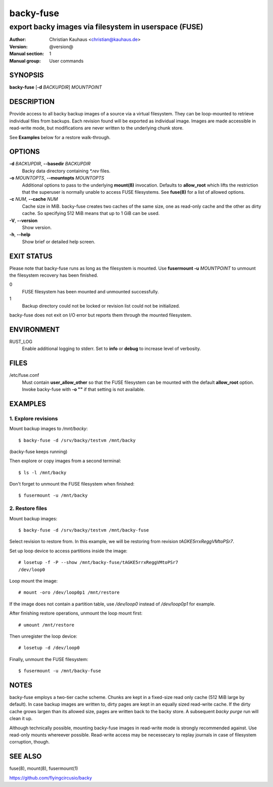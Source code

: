 ==========
backy-fuse
==========

------------------------------------------------------
export backy images via filesystem in userspace (FUSE)
------------------------------------------------------

:Author: Christian Kauhaus <christian@kauhaus.de>
:Version: @version@
:Manual section: 1
:Manual group: User commands


SYNOPSIS
========

**backy-fuse** [**-d** *BACKUPDIR*] *MOUNTPOINT*


DESCRIPTION
===========

Provide access to all backy backup images of a source via a virtual filesystem.
They can be loop-mounted to retrieve individual files from backups. Each
revision found will be exported as individual image. Images are made accessible
in read-write mode, but modifications are never written to the underlying chunk
store.

See **Examples** below for a restore walk-through.


OPTIONS
=======

**-d** *BACKUPDIR*, **--basedir** *BACKUPDIR*
    Backy data directory containing `*.rev` files.

**-o** *MOUNTOPTS*, **--mountopts** *MOUNTOPTS*
    Additional options to pass to the underlying **mount(8)** invocation.
    Defaults to **allow_root** which lifts the restriction that the superuser is
    normally unable to access FUSE filesystems. See **fuse(8)** for a list of
    allowed options.

**-c** *NUM*, **--cache** *NUM*
    Cache size in MiB. backy-fuse creates two caches of the same size, one as
    read-only cache and the other as dirty cache. So specifying 512 MiB means
    that up to 1 GiB can be used.

**-V**, **--version**
    Show version.

**-h**, **--help**
    Show brief or detailed help screen.


EXIT STATUS
===========

Please note that backy-fuse runs as long as the filesystem is mounted. Use
**fusermount -u** *MOUNTPOINT* to unmount the filesystem recovery has been
finished.

0
    FUSE filesystem has been mounted and unmounted successfully.
1
    Backup directory could not be locked or revision list could not be initialized.

backy-fuse does not exit on I/O error but reports them through the mounted
filesystem.


ENVIRONMENT
===========

RUST_LOG
    Enable additional logging to stderr. Set to **info** or **debug** to
    increase level of verbosity.


FILES
=====

/etc/fuse.conf
    Must contain **user_allow_other** so that the FUSE filesystem can be mounted
    with the default **allow_root** option. Invoke backy-fuse with **-o ""** if
    that setting is not available.


EXAMPLES
========

1. Explore revisions
--------------------

Mount backup images to `/mnt/backy`::

    $ backy-fuse -d /srv/backy/testvm /mnt/backy

(backy-fuse keeps running)

Then explore or copy images from a second terminal::

    $ ls -l /mnt/backy

Don't forget to unmount the FUSE filesystem when finished::

    $ fusermount -u /mnt/backy


2. Restore files
----------------

Mount backup images::

    $ backy-fuse -d /srv/backy/testvm /mnt/backy-fuse

Select revision to restore from. In this example, we will be restoring from
revision `tAGKE5rrxReggVMtoPSr7`.

Set up loop device to access partitions inside the image::

    # losetup -f -P --show /mnt/backy-fuse/tAGKE5rrxReggVMtoPSr7
    /dev/loop0

Loop mount the image::

    # mount -oro /dev/loop0p1 /mnt/restore

If the image does not contain a partition table, use `/dev/loop0` instead of
`/dev/loop0p1` for example.

After finishing restore operations, unmount the loop mount first::

    # umount /mnt/restore

Then unregister the loop device::

    # losetup -d /dev/loop0

Finally, unmount the FUSE filesystem::

    $ fusermount -u /mnt/backy-fuse


NOTES
=====

backy-fuse employs a two-tier cache scheme. Chunks are kept in a fixed-size read
only cache (512 MiB large by default). In case backup images are written to,
dirty pages are kept in an equally sized read-write cache.  If the dirty cache
grows largen than its allowed size, pages are written back to the backy store. A
subsequent `backy purge` run will clean it up.

Although technically possible, mounting backy-fuse images in read-write mode is
strongly recommended against. Use read-only mounts whereever possible.
Read-write access may be necessecary to replay journals in case of filesystem
corruption, though.


SEE ALSO
========

fuse(8), mount(8), fusermount(1)

https://github.com/flyingcircusio/backy
